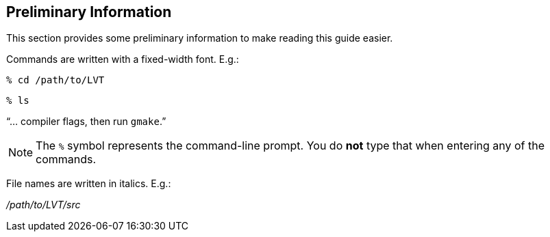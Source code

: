
[[sec-prelim]]
== Preliminary Information

This section provides some preliminary information to make reading this guide easier.

Commands are written with a fixed-width font. E.g.:

....
% cd /path/to/LVT
....

....
% ls
....

"`... compiler flags, then run `gmake`.`"

NOTE: The `%` symbol represents the command-line prompt. You do *not* type that when entering any of the commands.

File names are written in italics. E.g.:

_/path/to/LVT/src_

//You need to create a working directory on your system to install LVT.  Let's call this directory _/path/to/LVT/_. Throughout the rest of this document, this directory shall be referred to as _$WORKING_. You should create a directory to run LVT in. This directory can be created anywhere on your system, but, in this document, we shall refer to this running directory as _$WORKING/run_.

